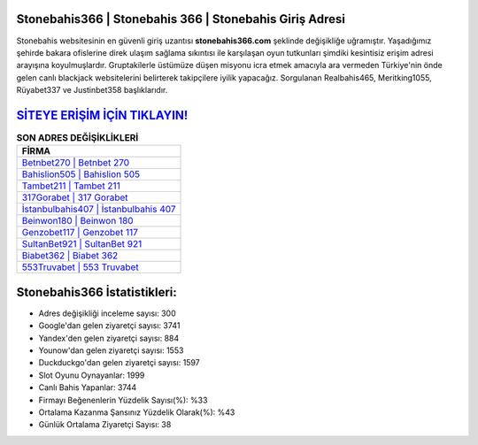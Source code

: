 ﻿Stonebahis366 | Stonebahis 366 | Stonebahis Giriş Adresi
===================================

.. image:: images/stonebahis-giris.jpg
   :width: 600
   
Stonebahis websitesinin en güvenli giriş uzantısı **stonebahis366.com** şeklinde değişikliğe uğramıştır. Yaşadığımız şehirde bakara ofislerine direk ulaşım sağlama sıkıntısı ile karşılaşan oyun tutkunları şimdiki kesintisiz erişim adresi arayışına koyulmuşlardır. Gruptakilerle üstümüze düşen misyonu icra etmek amacıyla ara vermeden Türkiye'nin önde gelen  canlı blackjack websitelerini belirterek takipçilere iyilik yapacağız. Sorgulanan Realbahis465, Meritking1055, Rüyabet337 ve Justinbet358 başlıklarıdır.

`SİTEYE ERİŞİM İÇİN TIKLAYIN! <https://uclck.me/gonow>`_
==============

.. list-table:: **SON ADRES DEĞİŞİKLİKLERİ**
   :widths: 100
   :header-rows: 1

   * - FİRMA
   * - `Betnbet270 | Betnbet 270 <betnbet270-betnbet-270-betnbet-giris-adresi.html>`_
   * - `Bahislion505 | Bahislion 505 <bahislion505-bahislion-505-bahislion-giris-adresi.html>`_
   * - `Tambet211 | Tambet 211 <tambet211-tambet-211-tambet-giris-adresi.html>`_	 
   * - `317Gorabet | 317 Gorabet <317gorabet-317-gorabet-gorabet-giris-adresi.html>`_	 
   * - `İstanbulbahis407 | İstanbulbahis 407 <istanbulbahis407-istanbulbahis-407-istanbulbahis-giris-adresi.html>`_ 
   * - `Beinwon180 | Beinwon 180 <beinwon180-beinwon-180-beinwon-giris-adresi.html>`_
   * - `Genzobet117 | Genzobet 117 <genzobet117-genzobet-117-genzobet-giris-adresi.html>`_	 
   * - `SultanBet921 | SultanBet 921 <sultanbet921-sultanbet-921-sultanbet-giris-adresi.html>`_
   * - `Biabet362 | Biabet 362 <biabet362-biabet-362-biabet-giris-adresi.html>`_
   * - `553Truvabet | 553 Truvabet <553truvabet-553-truvabet-truvabet-giris-adresi.html>`_
	 
Stonebahis366 İstatistikleri:
===================================	 
* Adres değişikliği inceleme sayısı: 300
* Google'dan gelen ziyaretçi sayısı: 3741
* Yandex'den gelen ziyaretçi sayısı: 884
* Younow'dan gelen ziyaretçi sayısı: 1553
* Duckduckgo'dan gelen ziyaretçi sayısı: 1597
* Slot Oyunu Oynayanlar: 1999
* Canlı Bahis Yapanlar: 3744
* Firmayı Beğenenlerin Yüzdelik Sayısı(%): %33
* Ortalama Kazanma Şansınız Yüzdelik Olarak(%): %43
* Günlük Ortalama Ziyaretçi Sayısı: 38
